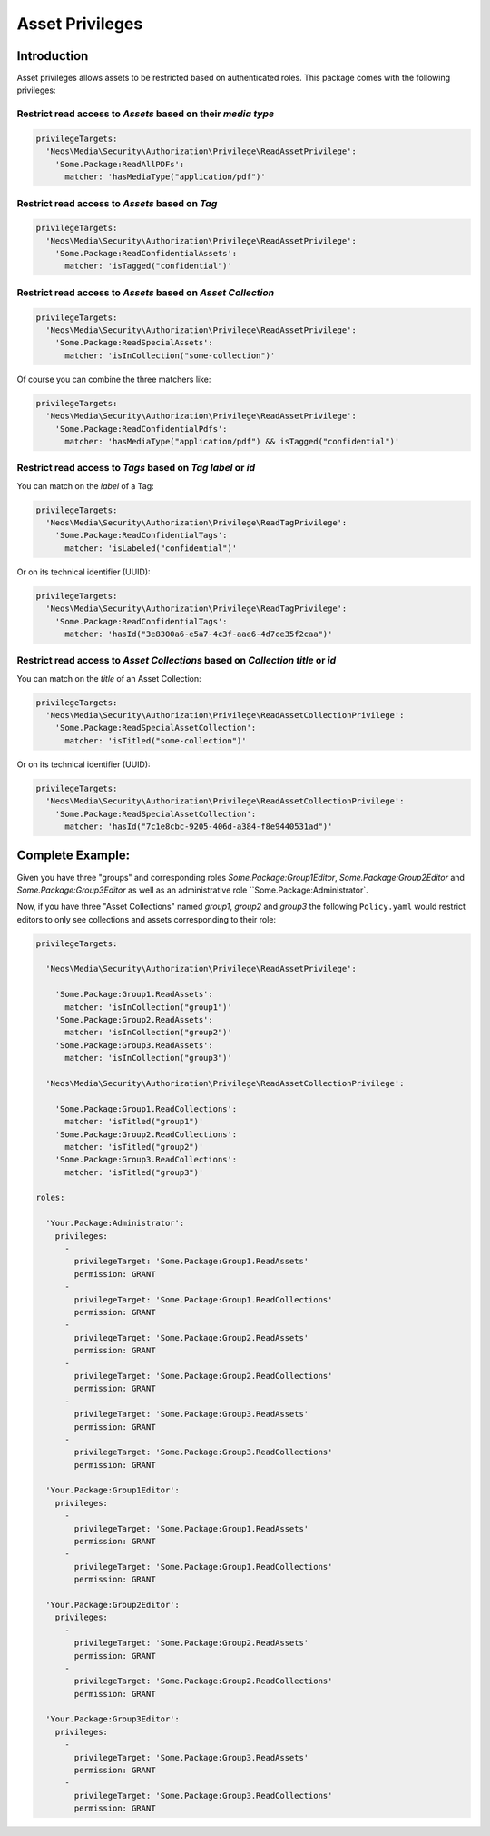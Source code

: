 ================
Asset Privileges
================

Introduction
------------

Asset privileges allows assets to be restricted based on authenticated roles.
This package comes with the following privileges:

Restrict read access to *Assets* based on their *media type*
~~~~~~~~~~~~~~~~~~~~~~~~~~~~~~~~~~~~~~~~~~~~~~~~~~~~~~~~~~~~

.. code-block:: yaml

  privilegeTargets:
    'Neos\Media\Security\Authorization\Privilege\ReadAssetPrivilege':
      'Some.Package:ReadAllPDFs':
        matcher: 'hasMediaType("application/pdf")'

Restrict read access to *Assets* based on *Tag*
~~~~~~~~~~~~~~~~~~~~~~~~~~~~~~~~~~~~~~~~~~~~~~~

.. code-block:: yaml

  privilegeTargets:
    'Neos\Media\Security\Authorization\Privilege\ReadAssetPrivilege':
      'Some.Package:ReadConfidentialAssets':
        matcher: 'isTagged("confidential")'

.. note:

  Instead of the *label* the *technical identifier (UUID)* of the tag can be used, too

Restrict read access to *Assets* based on *Asset Collection*
~~~~~~~~~~~~~~~~~~~~~~~~~~~~~~~~~~~~~~~~~~~~~~~~~~~~~~~~~~~~

.. code-block:: yaml

  privilegeTargets:
    'Neos\Media\Security\Authorization\Privilege\ReadAssetPrivilege':
      'Some.Package:ReadSpecialAssets':
        matcher: 'isInCollection("some-collection")'

.. note:

  Instead of the *title* the *technical identifier (UUID)* of the asset collection can be used, too

Of course you can combine the three matchers like:

.. code-block:: yaml

  privilegeTargets:
    'Neos\Media\Security\Authorization\Privilege\ReadAssetPrivilege':
      'Some.Package:ReadConfidentialPdfs':
        matcher: 'hasMediaType("application/pdf") && isTagged("confidential")'

Restrict read access to *Tags* based on *Tag label* or *id*
~~~~~~~~~~~~~~~~~~~~~~~~~~~~~~~~~~~~~~~~~~~~~~~~~~~~~~~~~~~

You can match on the *label* of a Tag:

.. code-block:: yaml

  privilegeTargets:
    'Neos\Media\Security\Authorization\Privilege\ReadTagPrivilege':
      'Some.Package:ReadConfidentialTags':
        matcher: 'isLabeled("confidential")'

Or on its technical identifier (UUID):

.. code-block:: yaml

  privilegeTargets:
    'Neos\Media\Security\Authorization\Privilege\ReadTagPrivilege':
      'Some.Package:ReadConfidentialTags':
        matcher: 'hasId("3e8300a6-e5a7-4c3f-aae6-4d7ce35f2caa")'

Restrict read access to *Asset Collections* based on *Collection title* or *id*
~~~~~~~~~~~~~~~~~~~~~~~~~~~~~~~~~~~~~~~~~~~~~~~~~~~~~~~~~~~~~~~~~~~~~~~~~~~~~~~

You can match on the *title* of an Asset Collection:

.. code-block:: yaml

  privilegeTargets:
    'Neos\Media\Security\Authorization\Privilege\ReadAssetCollectionPrivilege':
      'Some.Package:ReadSpecialAssetCollection':
        matcher: 'isTitled("some-collection")'

Or on its technical identifier (UUID):

.. code-block:: yaml

  privilegeTargets:
    'Neos\Media\Security\Authorization\Privilege\ReadAssetCollectionPrivilege':
      'Some.Package:ReadSpecialAssetCollection':
        matcher: 'hasId("7c1e8cbc-9205-406d-a384-f8e9440531ad")'

Complete Example:
-----------------

Given you have three "groups" and corresponding roles `Some.Package:Group1Editor`, `Some.Package:Group2Editor` and
`Some.Package:Group3Editor` as well as an administrative role ``Some.Package:Administrator`.

Now, if you have three "Asset Collections" named `group1`, `group2` and `group3` the following ``Policy.yaml`` would
restrict editors to only see collections and assets corresponding to their role:

.. code-block:: yaml

  privilegeTargets:

    'Neos\Media\Security\Authorization\Privilege\ReadAssetPrivilege':

      'Some.Package:Group1.ReadAssets':
        matcher: 'isInCollection("group1")'
      'Some.Package:Group2.ReadAssets':
        matcher: 'isInCollection("group2")'
      'Some.Package:Group3.ReadAssets':
        matcher: 'isInCollection("group3")'

    'Neos\Media\Security\Authorization\Privilege\ReadAssetCollectionPrivilege':

      'Some.Package:Group1.ReadCollections':
        matcher: 'isTitled("group1")'
      'Some.Package:Group2.ReadCollections':
        matcher: 'isTitled("group2")'
      'Some.Package:Group3.ReadCollections':
        matcher: 'isTitled("group3")'

  roles:

    'Your.Package:Administrator':
      privileges:
        -
          privilegeTarget: 'Some.Package:Group1.ReadAssets'
          permission: GRANT
        -
          privilegeTarget: 'Some.Package:Group1.ReadCollections'
          permission: GRANT
        -
          privilegeTarget: 'Some.Package:Group2.ReadAssets'
          permission: GRANT
        -
          privilegeTarget: 'Some.Package:Group2.ReadCollections'
          permission: GRANT
        -
          privilegeTarget: 'Some.Package:Group3.ReadAssets'
          permission: GRANT
        -
          privilegeTarget: 'Some.Package:Group3.ReadCollections'
          permission: GRANT

    'Your.Package:Group1Editor':
      privileges:
        -
          privilegeTarget: 'Some.Package:Group1.ReadAssets'
          permission: GRANT
        -
          privilegeTarget: 'Some.Package:Group1.ReadCollections'
          permission: GRANT

    'Your.Package:Group2Editor':
      privileges:
        -
          privilegeTarget: 'Some.Package:Group2.ReadAssets'
          permission: GRANT
        -
          privilegeTarget: 'Some.Package:Group2.ReadCollections'
          permission: GRANT

    'Your.Package:Group3Editor':
      privileges:
        -
          privilegeTarget: 'Some.Package:Group3.ReadAssets'
          permission: GRANT
        -
          privilegeTarget: 'Some.Package:Group3.ReadCollections'
          permission: GRANT
